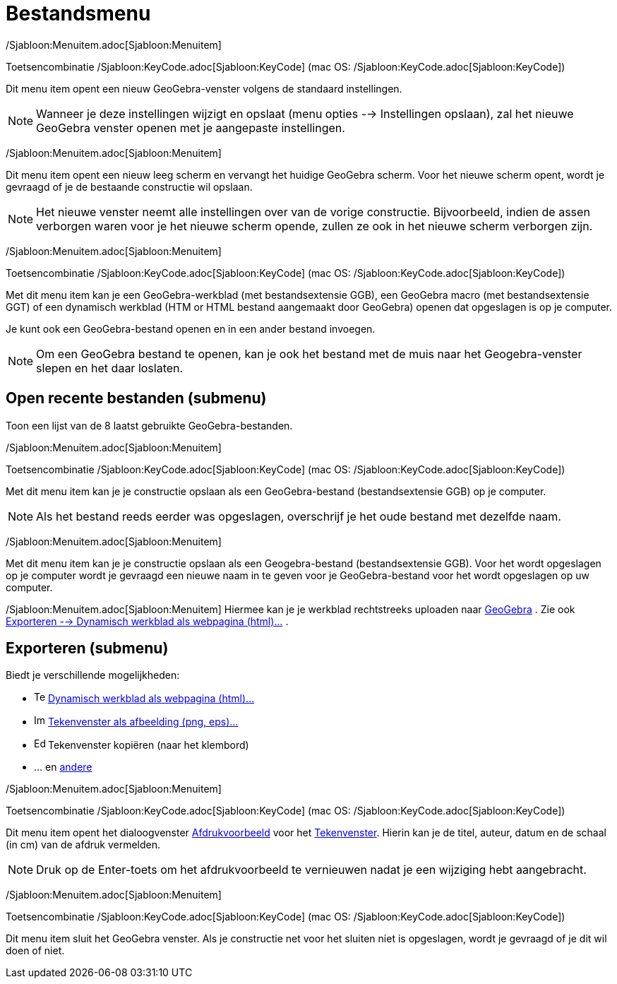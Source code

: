 = Bestandsmenu
:page-en: File_Menu
ifdef::env-github[:imagesdir: /nl/modules/ROOT/assets/images]

/Sjabloon:Menuitem.adoc[Sjabloon:Menuitem]

Toetsencombinatie /Sjabloon:KeyCode.adoc[Sjabloon:KeyCode] (mac OS: /Sjabloon:KeyCode.adoc[Sjabloon:KeyCode])

Dit menu item opent een nieuw GeoGebra-venster volgens de standaard instellingen.

[NOTE]
====

Wanneer je deze instellingen wijzigt en opslaat (menu opties --> Instellingen opslaan), zal het nieuwe GeoGebra venster
openen met je aangepaste instellingen.

====

/Sjabloon:Menuitem.adoc[Sjabloon:Menuitem]

Dit menu item opent een nieuw leeg scherm en vervangt het huidige GeoGebra scherm. Voor het nieuwe scherm opent, wordt
je gevraagd of je de bestaande constructie wil opslaan.

[NOTE]
====

Het nieuwe venster neemt alle instellingen over van de vorige constructie. Bijvoorbeeld, indien de assen verborgen waren
voor je het nieuwe scherm opende, zullen ze ook in het nieuwe scherm verborgen zijn.

====

/Sjabloon:Menuitem.adoc[Sjabloon:Menuitem]

Toetsencombinatie /Sjabloon:KeyCode.adoc[Sjabloon:KeyCode] (mac OS: /Sjabloon:KeyCode.adoc[Sjabloon:KeyCode])

Met dit menu item kan je een GeoGebra-werkblad (met bestandsextensie GGB), een GeoGebra macro (met bestandsextensie GGT)
of een dynamisch werkblad (HTM or HTML bestand aangemaakt door GeoGebra) openen dat opgeslagen is op je computer.

Je kunt ook een GeoGebra-bestand openen en in een ander bestand invoegen.

[NOTE]
====

Om een GeoGebra bestand te openen, kan je ook het bestand met de muis naar het Geogebra-venster slepen en het daar
loslaten.

====

== Open recente bestanden (submenu)

Toon een lijst van de 8 laatst gebruikte GeoGebra-bestanden.

/Sjabloon:Menuitem.adoc[Sjabloon:Menuitem]

Toetsencombinatie /Sjabloon:KeyCode.adoc[Sjabloon:KeyCode] (mac OS: /Sjabloon:KeyCode.adoc[Sjabloon:KeyCode])

Met dit menu item kan je je constructie opslaan als een GeoGebra-bestand (bestandsextensie GGB) op je computer.

[NOTE]
====

Als het bestand reeds eerder was opgeslagen, overschrijf je het oude bestand met dezelfde naam.

====

/Sjabloon:Menuitem.adoc[Sjabloon:Menuitem]

Met dit menu item kan je je constructie opslaan als een Geogebra-bestand (bestandsextensie GGB). Voor het wordt
opgeslagen op je computer wordt je gevraagd een nieuwe naam in te geven voor je GeoGebra-bestand voor het wordt
opgeslagen op uw computer.

/Sjabloon:Menuitem.adoc[Sjabloon:Menuitem] Hiermee kan je je werkblad rechtstreeks uploaden naar
https://www.geogebra.org/[GeoGebra] . Zie ook xref:/Exporteer_werkblad_uitleg.adoc[Exporteren --> Dynamisch werkblad als
webpagina (html)...] .

== Exporteren (submenu)

Biedt je verschillende mogelijkheden:

* image:Text-html.png[Text-html.png,width=16,height=16] xref:/Exporteer_werkblad_uitleg.adoc[Dynamisch werkblad als
webpagina (html)...]
* image:Image-x-generic.png[Image-x-generic.png,width=16,height=16]
xref:/Exporteer_uitleg_bij_tekenvenster.adoc[Tekenvenster als afbeelding (png, eps)…]
* image:Edit-copy.png[Edit-copy.png,width=16,height=16] Tekenvenster kopiëren (naar het klembord)
* ... en xref:/Exporteer_naar_LaTeX_PGF_PSTricks_en_Asymptote.adoc[andere]

/Sjabloon:Menuitem.adoc[Sjabloon:Menuitem]

Toetsencombinatie /Sjabloon:KeyCode.adoc[Sjabloon:KeyCode] (mac OS: /Sjabloon:KeyCode.adoc[Sjabloon:KeyCode])

Dit menu item opent het dialoogvenster xref:/Afdrukvoorbeeld.adoc[Afdrukvoorbeeld] voor het
xref:/Tekenvenster.adoc[Tekenvenster]. Hierin kan je de titel, auteur, datum en de schaal (in cm) van de afdruk
vermelden.

[NOTE]
====

Druk op de Enter-toets om het afdrukvoorbeeld te vernieuwen nadat je een wijziging hebt aangebracht.

====

/Sjabloon:Menuitem.adoc[Sjabloon:Menuitem]

Toetsencombinatie /Sjabloon:KeyCode.adoc[Sjabloon:KeyCode] (mac OS: /Sjabloon:KeyCode.adoc[Sjabloon:KeyCode])

Dit menu item sluit het GeoGebra venster. Als je constructie net voor het sluiten niet is opgeslagen, wordt je gevraagd
of je dit wil doen of niet.
